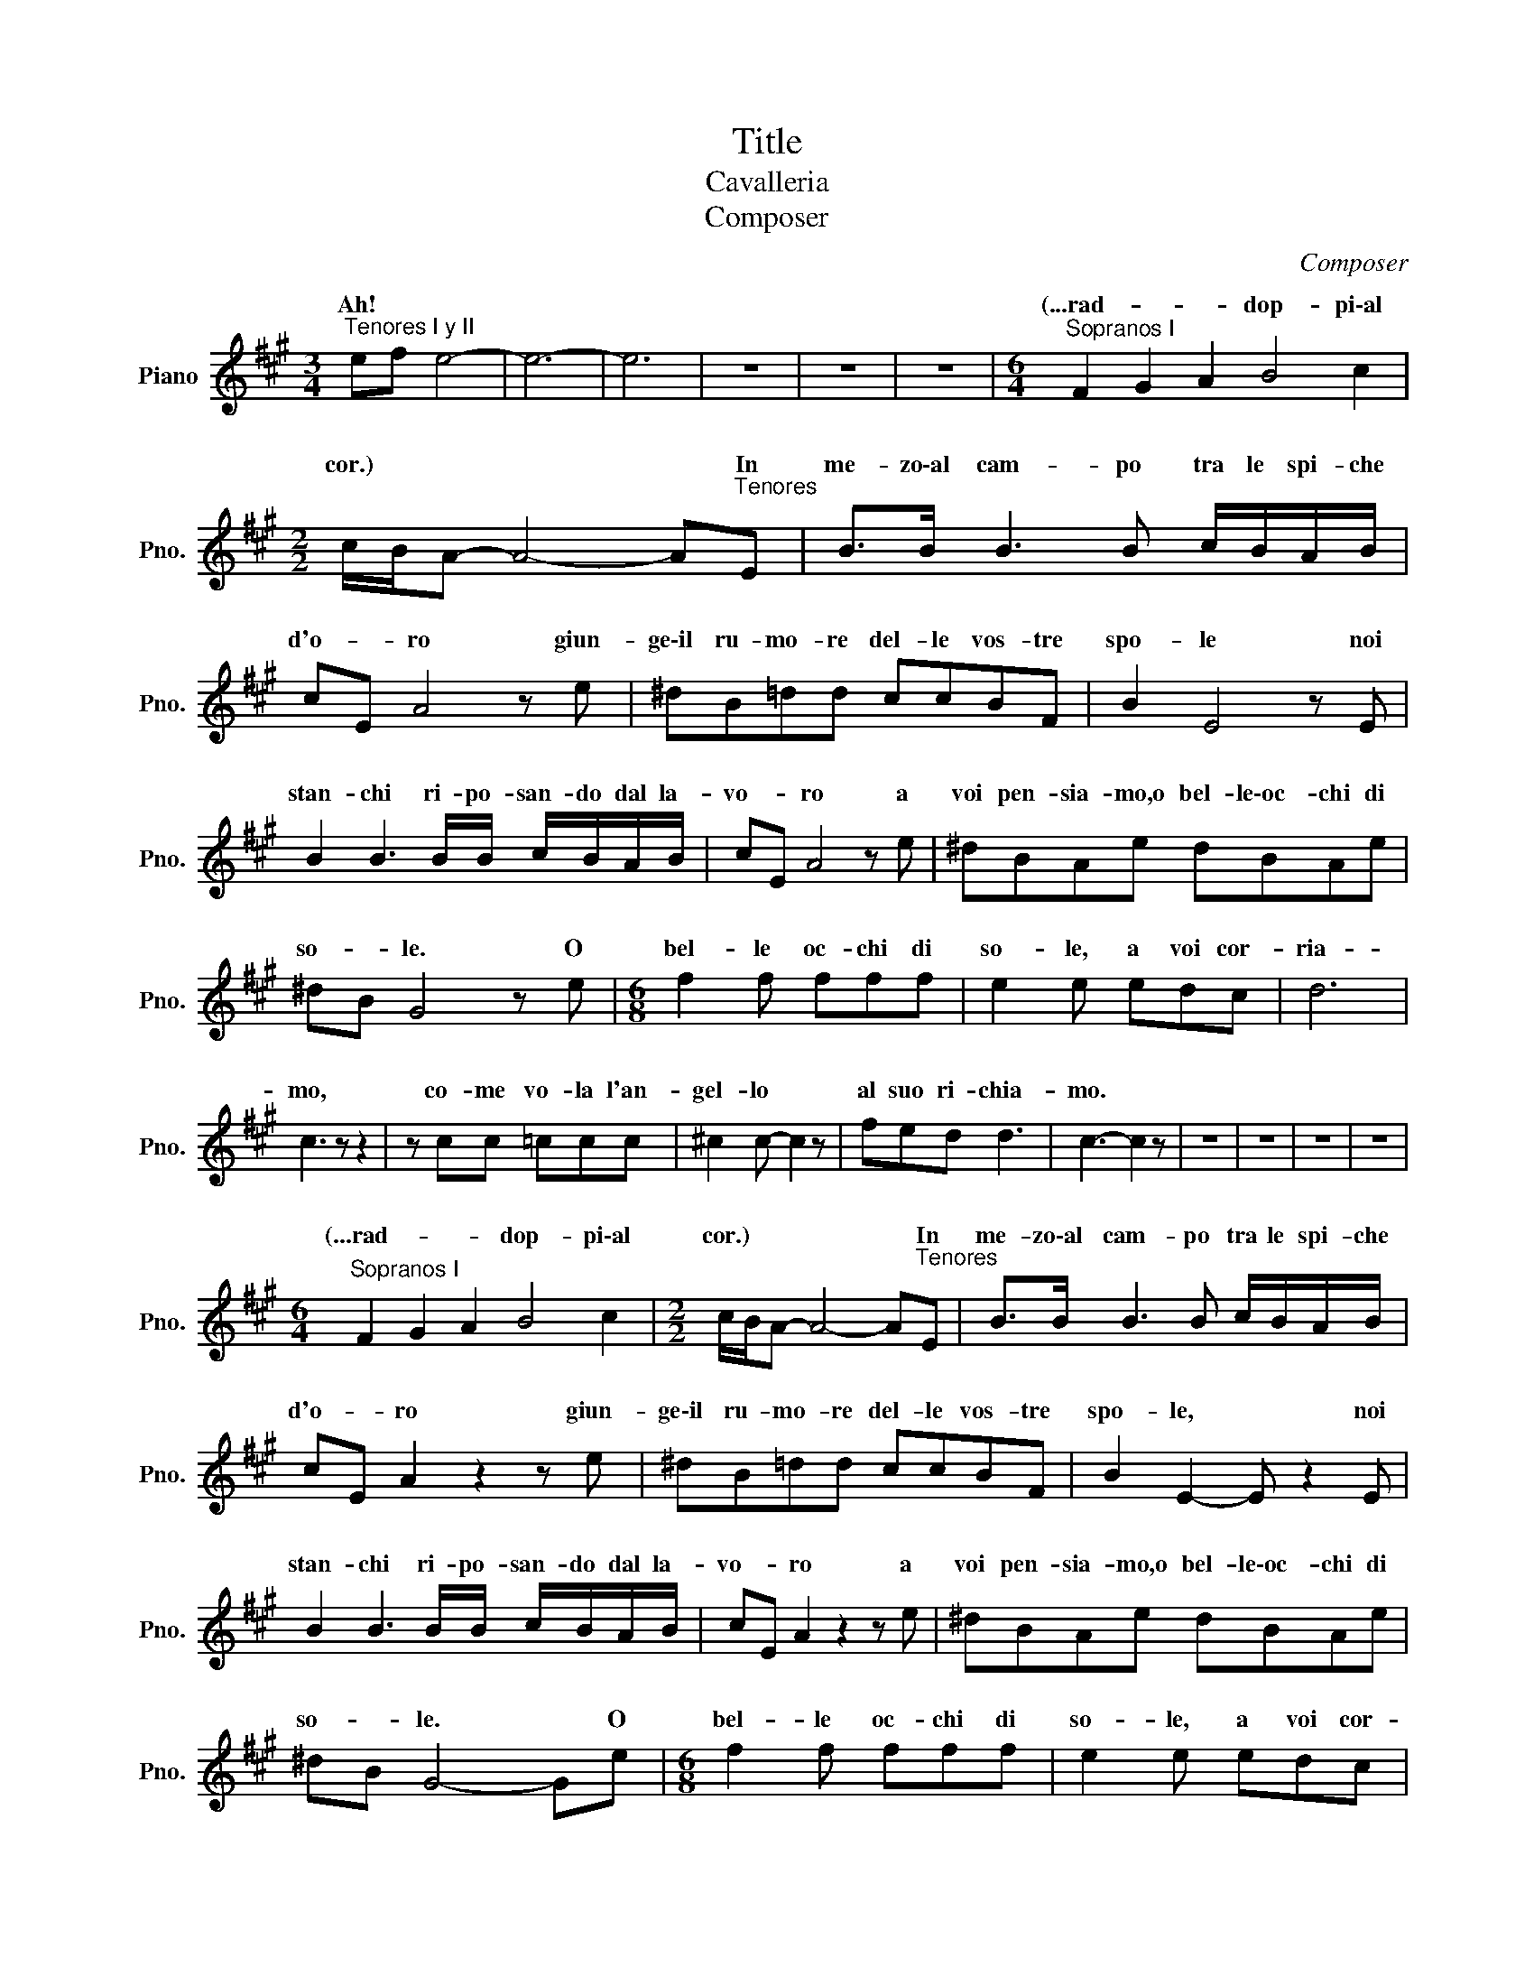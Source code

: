 X:1
T:Title
T:Cavalleria
T:Composer
C:Composer
%%score ( 1 2 )
L:1/8
M:3/4
K:A
V:1 treble nm="Piano" snm="Pno."
V:2 treble 
V:1
"^Tenores I y II" ef e4- | e6- | e6 | z6 | z6 | z6 |[M:6/4]"^Sopranos I" F2 G2 A2 B4 c2 | %7
w: Ah! * *||||||(...rad- * * dop- pi\-al|
[M:2/2] c/B/A- A4- A"^Tenores"E | B>B B3 B c/B/A/B/ | cE A4 z e | ^dB=dd ccBF | B2 E4 z E | %12
w: cor.) * * * * In|me- zo\-al cam- po tra le spi- che|d'o- * ro giun-|ge\-il ru- mo- re del- le vos- tre|spo- le noi|
 B2 B3 B/B/ c/B/A/B/ | cE A4 z e | ^dBAe dBAe | ^dB G4 z e |[M:6/8] f2 f fff | e2 e edc | d6 | %19
w: stan- chi ri- po- san- do dal la-|vo- * ro a|voi pen- sia- mo,o bel- le\-oc- chi di|so- * le. O|bel- le oc- chi di|so- le, a voi cor-|ria-|
 c3 z z2 | z cc =ccc | ^c2 c- c2 z | fed d3 | c3- c2 z | z6 | z6 | z6 | z6 | %28
w: mo,|co- me vo- la l'an-|gel- lo *|al suo ri- chia-|mo. *|||||
[M:6/4]"^Sopranos I" F2 G2 A2 B4 c2 |[M:2/2] c/B/A- A4- A"^Tenores"E | B>B B3 B c/B/A/B/ | %31
w: (...rad- * * dop- pi\-al|cor.) * * * * In|me- zo\-al cam- po tra le spi- che|
 cE A2 z2 z e | ^dB=dd ccBF | B2 E2- E z2 E | B2 B3 B/B/ c/B/A/B/ | cE A2 z2 z e | ^dBAe dBAe | %37
w: d'o- * ro giun-|ge\-il ru- mo- re del- le vos- tre|spo- le, * noi|stan- chi ri- po- san- do dal la-|vo- * ro a|voi pen- sia- mo,o bel- le\-oc- chi di|
 ^dB G4- Ge |[M:6/8] f2 f fff | e2 e edc | d6 | c3 z z2 | z cc =ccc | ^c2 c- c3/2 z/ z | fed d3 | %45
w: so- * le. * O|bel- le oc- chi di|so- le, a voi cor-|ria-|mo,|co- me vo- la l'au-|gel- lo *|al suo ri- chia-|
 c3 z z2 | z6 | z6 | z6 |[M:3/4] ef e4- | e4 z2 | z2 e4- | e4 z2 | z6 | z6 | z6 | z6 | %57
w: mo.||||Ah! * *||Ah!||||||
[K:G][M:2/4][K:bass][Q:1/4=100]"^Alfio" z2 z =F, | B,4- | B,4 | %60
w: (...Eh!|là!|)|
[K:E][K:treble]"^Tenores I" .e.d .c.d | B2 c2 | .=d.c .B.c | A2 B2 | z =c =GA | BF B2- | B4- | B4 | %68
w: O che bel mes-|tie- re|fa- re\-il car- ret-|tia- re|an- dar di|quà\-e di là!|||
 .e.d .c.d | B2 c2 | .f.^e .^d.e | c3/2 z/ d2 | z ._a ._e.=f | =g=c g2 | z .=f .=c.=d | .e.A e2 | %76
w: O che bel mes-|tie- re|fa- re\-il car- ret-|tie- re|an- dar di|quà\-e di là,|an- dar di|quà\-e di là,|
 z2 z A | =cA/B/ cA | f4- | f4 | z2 z A | =cA/B/ cA | f4- | f.f .f.f | B7/2 B/ | B4 | z4 | z4 | %88
w: an-|dar di * quà\-e di|là||an-|dar di * quà\-e di|là|* an- dar di|quà di|là!|||
 z4 | z4 |[K:G][K:bass]"^Alfio" z2 z =F, | B,4- | B,4 ||[K:E][K:treble]"^Tenores I" z2 ef | %94
w: ||(...son|quà!|)|O che|
 gf ^ec | z2 fg | ^ag ^^fd | z2 z _a | _e=f =g=c | =f z z f | =c=d =eA | e3 z | z A =cA/B/ | %103
w: bel mes- tie- re|fa- re\-il|car- ret- tie- re|an-|dar di quà\-e di|là, an-|dar di quà\-e di|là,|an- dar di *|
 =cA ^f2- | ^f4- | ^f2 z2 | z A =cA/B/ | =cA f2- | f3 f | ff b2- | b4 | ed cd | B2 c=d | _g=f _ef | %114
w: quà\-e di là|||an- dar di *|quà\-e di là|* di|quà\-e di là!||Oh che bel mes-|tie- re *|fa- re\-il ca- ret-|
 _d2 _e2 | _a=g =fg | _e2 =f2 | z2 z d | _b2 z e | _b2 z b | _c' z z =f | =f z z _b | _c' z z =f | %123
w: tie- re,|oh che bel mes-|tie- re|e\-an-|dar di|quà di|là, di|là, di|quà an-|
 =ff ff | =f7/2 z/ | z ^D E^F | ^G=A B^c | de fg | a z z2 | z4 | z2 z f | ff ff | g4- | g z z2 | %134
w: dar di quà\-e di|là|an- dar di|quà\-e di là, an-|dar di quà\-e di|là,||an-|dar di quà\-e di|là!||
 z4 | z4 | z4 | z4 |[K:G][M:2/2][Q:1/4=140] d8 | d4 d4 | e8 | e4 e4 | d4 e4 | f8 | z8 | z4 B4 | %146
w: ||||Re-|gi- na|Coe-|li, lae-|ta- *|re||Quia,|
 B8- | B2 B2 B2 B2 | B4 ^c4 | A4 A4 | z8 | z4 (3:2:2=c4 c2 | c8 | c4 (3:2:2c4 c2 | c8 | B4 ^c2 d2 | %156
w: quem|* me ru- i-|sti por-|ta- re...||Re- sur-|re-|xit si- cut|di-|xit, Re- sur-|
 e4 ^c4 | d4 B4 | A8 | A8 | z4 (3:2:2D4 D2 |[M:12/8][Q:1/4=80] d3 d2 d B3 B2 B | f6 f3 d2 d | %163
w: re- xit|si- cut|di-|xit|In- neg-|gia- mo,il Si- gnor non è|mor- to! Ei ful-|
 c3 c2 c A3 A2 A | e6- e3 _e2 e | d z2 d2 d d3 d2 d | d6 d3 d2 d | d3 def e3 e2 e | d6- d3 d2 d | %169
w: gen- te\-ha di- schiu- so l'a-|vel * in- neg-|gia- mo\-al Si- gno- re ri-|sor- to og- gi\-a-|sce- so al- la glo- ria del|ciel * in- neg-|
 d2 z d2 d B3 B2 B | f6 f3 d2 d | c3 c2 c A3 A2 A | e6- e3 c2 c | c3 c2 c ^c3 c2 c | =f6 e3 e2 e | %175
w: gia- mo\-il Si- gnor non è|mor- to Ei ful-|gen- te\-ha di- schiu- so l'a-|vel * in- neg-|gia- mo\-al Si- gnor- re ri-|sor- to og- gi\-a-|
 de^f g3- g2 f/e/ f2- f/g/ | g6 z2 z4 | z12 | z12 | z12 | z12 | z12 | z12 | %183
w: sce- so\-al- la glo- * * * ria * del|ciel!|||||||
"^Santuzza" g^fg e3- eef gfe | d6- dF"^Tenores I"G AGE | z3 d2 d d3 d2 z | z6 z3 E2 E | %187
w: (...glo- ria del ciel, * al- la glo- ria del|ciel) * al- la glo- ria del|Al- le- lu- ja!|Ei ful-|
 c6- cAB cde | d3- d z z z"^Sopanos" Bc de=f | e^de g3- gfe =d2 z | e^de g3- gfe =d2 z | %191
w: gen- * te\-ha dis- chiu- so l'a-|vel! * (...mo\-al Si- gno- re ri-|sor- to\-og- gi\-a- sce- * * * so)|og- * gi\-a- sce- * * * so|
 z6 e^de g3- | gfe =d3- dce dcd | B z2 z6 E2 E | z3 ^e2 e f3 f3 | z6 z6 | z3 z =ff f3- fff | %197
w: al- * la glo-|* ria del ciel * al- la glo- ria del|ciel! Ei ful-|al- le- lu- ja!||og- gi\-a- sce- * so\-al- la|
[M:6/8] =f3 _e2 e |[M:12/8] =f3 f3 _a3- a2 g | =f_eG d2 c c_B_E B2 _A | %200
w: glo- ria del|ciel og- * * gi\-a-|sce- * so al- la glo- * * ria del|
 G z z[K:bass] z3 z"^Bajos" G,G, G,^F,G, | _A,2 z z3[K:treble]"^Chicas" z _AA AGA | %202
w: ciel (In- neg- gia- mo\-al Si-|gnor) (In- ne- gia- mo\-al Si-|
 =A2 z4 z"^Tenores I" AA A^GA | _B2 z z2 z z =BB B^AB |[M:6/8] c=Bc cBc | %205
w: gnor.) In- neg- gia- mo\-al Si-|gnor, In- neg- gia- mo\-al Si-|gnor, In- neg- gia- mo\-al Si-|
[M:12/8] ccc ccc c z z D2 D | B6- BGA Bcd | B3- B2 A G3 G2 G | e6- ecd e=fg | e3- e2 d c3 cde | %210
w: gnor in- neg- gia- mo\-al Si- gnor, in- neg-|gia- * mo\-il Si- gnor non è|mor- * * to! In- ne-|gia- * mo\-al Si- gno- re ri-|so- * * to og- gi a-|
 =fef d6 def | g^fg e6 z z2 | z3 cde =fef e3 |[M:6/8] d^cd e^fg |[M:12/8] g2 z d3- dAB =cBA | %215
w: sce- so\-al- la glo- ria, al- la|glo- ria del ciel,|og- * gi\-a- sce- sol a- sce-|so al- la glo- ria del|ciel, ah! * al- la glo- ria del|
 z3 d2 d e6 | B3 B2 B d6 | A3 A2 A A6 | A z2 d2 d d6 | d z2 d2 d d6 | d z2 d2 d d6 | %221
w: Al- le- lu|ja al- le- lu-|ja, al- le- lu-|ja al- le- lu-|ja, al- le- lu-|ja, al- le- lu-|
 ddd d3 ddd d3 | d z2 z3 z3 z3 | z3 g2 g g6 | g6- g3- g2 z | z12 | z12 | z12 | z12 | %229
w: ja, al- le- lu- ja, al- le- lu-|ja!|Al- le- lu-|ja! * *|||||
[K:F][M:2/4][Q:1/4=100] z2 z .c | .c.c z .c | ._d.d z .d | _e4 | c3 z | z B GB | c>c c2 | z B GB | %237
w: A|ca- sa, a|ca- sa, a-|mi-|ci,|o- ve ci\-a-|spet- ta- no|le no- stre|
 c2 cc | f4- | f4 | z f ec | d3 d | ee{/g} fe | dA c2- | (3cAc (3BAG | c4- | c z z2 | z4 | z4 | %249
w: don- ne, an-|diam||Or che le-|ti- zia|ras- se- re- na|glia\-a- ni- mi|* sen- za\-in- du- gio cor-|riam.||||
 z4 | z2 z c | cc z c | _dd z d | _e4 | c3 z | z B GB | c>c c2 | z B GB | c2 ce | f4- | f4- | %261
w: |A|ca- sa, a|ca- sa, a-|mi-|ci,|o- ve ci\-a-|spet- ta- no|la no- stre|don- ne, an-|diam||
 f z z2 | z4 | z4 | z4 |[K:G] z4 |"^Turiddu" g3 f | g2 z2 | ff z2 | z4 | z4 | z4 | ff z2 | z4 | %274
w: |||||(...te- ne-|ra.)|Vi- va,||||vi- va,||
 z4 | z4 | ee z2 | z4 | z4 | z4 | ee z2 | z2 z e | e2 z2 | z2 z d | de eA | dd z d | de eA | %287
w: ||Vi- va,||||vi- va!|be-|viam!|Rin-|no- vi- si la|gio- stra! Rin-|no- vi- si la|
 dd z2 | z4 | z2 =f2 | =c2 _e2 | _B2 _d2 | (3_A_B=B (3^F^G=A | =E4- | E2 ^F2 | G z z2 | z4 | %297
w: gio- stra!||Be-|viam, be-|viam, rin-|no- * vi- si * la|gio-||tra!||
 z2 .d.G | z4 | z2 .g.c | z4 | gf eg | fd e2- | e>c d2 | g2 f2 | (3def eB | e2 B2 | f2 e2 | %308
w: Vi- va!||Vi- va!||Vi- va! mi- te\-in-|fon- de\-il giu-|* bi- lo!|Vi- va\-il|vin- * no ch'è sin-|ce- ro|che ci\-al-|
 (3cde dA | d2 d2 | g2 g2 | gg gg | g2 g2 | (3fed gg | g3 f | g z G^G | A2 A^A | B2 B^B | ^c2 cd | %319
w: lie- ta o- gni pen-|sie- ro,|e che\-an-|ne- ga l'u- mor|ne- ro|nel- * l'èb- brez- za|te- ne-|ra! Vi- va\-il|vin! vi- va\-il|vin, vi- va\-il|vin, vi- va\-il|
 ^d2 z2 | ff z2 | ff z2 | z2 z f | g z z2 | z =f2 f | =f z z2 | z _a2 a | _a z z2 | z =B BB | %329
w: vin!|vi- va!|vi- va!|Be-|viam!|Vi- va\-il|vin!|vi- va\-il|vin!|Be- viam, be-|
 BB BB | f4- | f4- | f4- | f2 z2 | z2 z f | b4- | b4- | b4- | b/ z/ z z2 | z4 | z4 | z4 | z4 | %343
w: viam, be- viam, be-|viam!||||Be-|viam||||||||
[K:C][M:2/2][K:bass]"^Alfio" =F8 | D z[K:treble] z2 (3z ff (3fff | g8 | g2 z2 z4 | z8 | z8 | z8 | %350
w: (...lu-|te.) Com- par Al- fio, sa-|lu-|te.||||
 z8 ||[K:F] z2 (3BBB (3BBB (3BBB | B2 B2 z4 | =g4- g z z2 | z8 | z8 | z8 | z8 | z8 | z8 | z8 | z8 | %362
w: |(Han- no\-am- maz- za- to com- pa- re Tu-|rid- du!)|Ah! *|||||||||
 z8 | z8 | z8 | z8 | z8 | z8 | z8 | z8 | z8 | z8 | z8 | z8 | z8 | z8 | z8 | z8 | z8 | z8 | z8 | %381
w: |||||||||||||||||||
 z8 | z8 | z8 | z8 | z8 | z8 | z8 | z8 | z8 | z8 | z8 | z8 | z8 | z8 | z8 | z8 | z8 | z8 | z8 | %400
w: |||||||||||||||||||
 z8 | z8 | z8 | z8 | z8 | z8 | z8 | z8 | z8 | z8 | z8 | z8 | z8 | z8 | z8 | z8 | z8 | z8 | z8 | %419
w: |||||||||||||||||||
 z8 | z8 | z8 | z8 | z8 | z8 | z8 | z8 | z8 | z8 | z8 | z8 | z8 | z8 | z8 | z8 | z8 | z8 | z8 | %438
w: |||||||||||||||||||
 z8 | z8 | z8 | z8 | z8 | z8 | z8 | z8 | z8 | z8 | z8 | z8 | z8 | z8 | z8 | z8 | z8 | z8 | z8 | %457
w: |||||||||||||||||||
 z8 | z8 | z8 | z8 | z8 | z8 | z8 | z8 | z8 | z8 | z8 | z8 | z8 | z8 | z8 | z8 | z8 | z8 | z8 | %476
w: |||||||||||||||||||
 z8 | z8 | z8 | z8 | z8 | z8 | z8 | z8 | z8 | z8 | z8 |] %487
w: |||||||||||
V:2
 x6 | x6 | x6 | x6 | x6 | x6 |[M:6/4] x12 |[M:2/2] x8 | x8 | x8 | x8 | x8 | x8 | x8 | x8 | x8 | %16
w: ||||||||||||||||
[M:6/8] x6 | x6 | x6 | x6 | x6 | x6 | x6 | x6 | x6 | x6 | x6 | x6 |[M:6/4] x12 |[M:2/2] x8 | x8 | %31
w: |||||||||||||||
 x8 | x8 | x8 | x8 | x8 | x8 | x8 |[M:6/8] x6 | x6 | x6 | x6 | x6 | x6 | x6 | x6 | x6 | x6 | x6 | %49
w: ||||||||||||||||||
[M:3/4] x6 | x6 | x6 | x6 | x6 | x6 | x6 | x6 |[K:G][M:2/4][K:bass] x4 | x4 | x4 | %60
w: |||||||||||
[K:E][K:treble] x4 | x4 | x4 | x4 | x4 | x4 | x4 | x4 | x4 | x4 | x4 | x4 | x4 | x4 | x4 | x4 | %76
w: ||||||||||||||||
 x4 | x4 | x4 | x4 | x4 | x4 | x4 | x4 | x4 | x4 | x4 | x4 | x4 | x4 |[K:G][K:bass] x4 | x4 | x4 || %93
w: |||||||||||||||||
[K:E][K:treble] x4 | x4 | x4 | x4 | x4 | x4 | x4 | x4 | x4 | x4 | x4 | x4 | x4 | x4 | x4 | x4 | %109
w: ||||||||||||||||
 x4 | x4 | x4 | x4 | x4 | x4 | x4 | x4 | x4 | x4 | x4 | x4 | x4 | x4 | x4 | x4 | x4 | x4 | x4 | %128
w: |||||||||||||||||||
 x4 | x4 | x4 | x4 | x4 | x4 | x4 | x4 | x4 | x4 |[K:G][M:2/2] x8 | x8 | x8 | x8 | x8 | x8 | x8 | %145
w: |||||||||||||||||
 x8 | x8 | x8 | x8 | x8 | x8 | x8 | x8 | x8 | x8 | x8 | x8 | x8 | x8 | x8 | x8 |[M:12/8] x12 | %162
w: |||||||||||||||||
 x12 | x12 | x12 | x12 | x12 | x12 | x12 | x12 | x12 | x12 | x12 | x12 | x12 | x12 | x12 | x12 | %178
w: ||||||||||||||||
 x12 | x12 | x12 | x12 | x12 | x12 | x12 | D6- D x5 | x12 | x12 | x12 | x12 | x12 | x12 | x12 | %193
w: |||||||ciel *||||||||
 x12 | ^c6- cAB c^d=e | ^d3- d x8 | x12 |[M:6/8] x6 |[M:12/8] x12 | x12 | x3[K:bass] x9 | %201
w: |gen- * te\-ha di- schiu- so l'a-|vel! *||||||
 x6[K:treble] x6 | x12 | x12 |[M:6/8] x6 |[M:12/8] x12 | x12 | x12 | x12 | x12 | x12 | x12 | x12 | %213
w: ||||||||||||
[M:6/8] x6 |[M:12/8] x12 | G3 x9 | x12 | x12 | x6 z dd ddd | =e2 z z3 z ee eee | %220
w: ||ciel!|||In- neg- gia- mo\-al Si-|gnor, in- ne- gia- mo\-al Si-|
 =f2 z z3 z ff fff | ^f2 z z ^ee f2 z z ee | f z2 z3 z3 d2 d | g6- g3 g3 | g6- g3- g z2 | z12 | %226
w: gnor, in- neg- gia- mo\-al Si-|gnor, al Si- gnor, al Si-|gnor, al Si-|gnor * Si-|gnor. * *||
 x12 | x12 | x12 |[K:F][M:2/4] x4 | x4 | x4 | x4 | x4 | x4 | x4 | x4 | x4 | x4 | x4 | x4 | x4 | %242
w: ||||||||||||||||
 x4 | x4 | x4 | x4 | x4 | x4 | x4 | x4 | x4 | x4 | x4 | x4 | x4 | x4 | x4 | x4 | x4 | x4 | x4 | %261
w: |||||||||||||||||||
 x4 | x4 | x4 | x4 |[K:G] x4 | x4 | x4 | x4 | x4 | x4 | x4 | x4 | x4 | x4 | x4 | x4 | x4 | x4 | %279
w: ||||||||||||||||||
 x4 | x4 | x4 | x4 | x4 | x4 | x4 | x4 | x4 | x4 | x4 | x4 | x4 | x4 | x4 | x4 | x4 | x4 | x4 | %298
w: |||||||||||||||||||
 x4 | x4 | x4 | x4 | x4 | x4 | x4 | x4 | x4 | x4 | x4 | x4 | x4 | x4 | x4 | x4 | x4 | x4 | x4 | %317
w: |||||||||||||||||||
 x4 | x4 | x4 | x4 | x4 | x4 | x4 | x4 | x4 | x4 | x4 | x4 | x4 | x4 | x4 | x4 | x4 | x4 | x4 | %336
w: |||||||||||||||||||
 x4 | x4 | x4 | x4 | x4 | x4 | x4 |[K:C][M:2/2][K:bass] x8 | x2[K:treble] x6 | x8 | x8 | x8 | x8 | %349
w: |||||||||||||
 x8 | x8 ||[K:F] x8 | x8 | x8 | x8 | x8 | x8 | x8 | x8 | x8 | x8 | x8 | x8 | x8 | x8 | x8 | x8 | %367
w: ||||||||||||||||||
 x8 | x8 | x8 | x8 | x8 | x8 | x8 | x8 | x8 | x8 | x8 | x8 | x8 | x8 | x8 | x8 | x8 | x8 | x8 | %386
w: |||||||||||||||||||
 x8 | x8 | x8 | x8 | x8 | x8 | x8 | x8 | x8 | x8 | x8 | x8 | x8 | x8 | x8 | x8 | x8 | x8 | x8 | %405
w: |||||||||||||||||||
 x8 | x8 | x8 | x8 | x8 | x8 | x8 | x8 | x8 | x8 | x8 | x8 | x8 | x8 | x8 | x8 | x8 | x8 | x8 | %424
w: |||||||||||||||||||
 x8 | x8 | x8 | x8 | x8 | x8 | x8 | x8 | x8 | x8 | x8 | x8 | x8 | x8 | x8 | x8 | x8 | x8 | x8 | %443
w: |||||||||||||||||||
 x8 | x8 | x8 | x8 | x8 | x8 | x8 | x8 | x8 | x8 | x8 | x8 | x8 | x8 | x8 | x8 | x8 | x8 | x8 | %462
w: |||||||||||||||||||
 x8 | x8 | x8 | x8 | x8 | x8 | x8 | x8 | x8 | x8 | x8 | x8 | x8 | x8 | x8 | x8 | x8 | x8 | x8 | %481
w: |||||||||||||||||||
 x8 | x8 | x8 | x8 | x8 | x8 |] %487
w: ||||||

